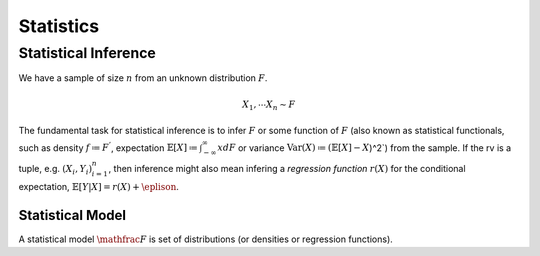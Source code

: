 Statistics
#####################

Statistical Inference
******************************

We have a sample of size :math:`n` from an unknown distribution :math:`F`.

.. math::
    X_1,\cdots X_n \sim F

The fundamental task for statistical inference is to infer :math:`F` or some function of :math:`F` (also known as statistical functionals, such as density :math:`f\coloneq F^'`, expectation :math:`\mathbb{E}[X]\coloneq \int_{-\infty}^{\infty} x dF` or variance :math:`\text{Var}(X)\coloneqq (\mathbb{E}[X]-X`)^2`) from the sample. If the rv is a tuple, e.g. :math:`(X_i,Y_i)_{i=1}^n`, then inference might also mean infering a *regression function* :math:`r(X)` for the conditional expectation, :math:`\mathbb{E}[Y|X]=r(X)+\eplison`.

Statistical Model
======================

A statistical model :math:`\mathfrac{F}` is set of distributions (or densities or regression functions).
